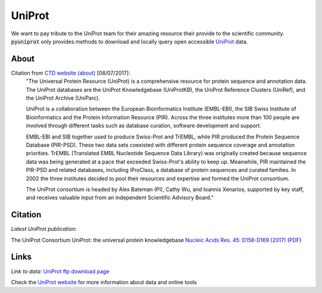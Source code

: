 UniProt
=======

We want to pay tribute to the UniProt team for their amazing resource their provide to the scientific community.
:code:`pyuniprot` only provides methods to download and locally query open accessible
`UniProt <http://www.uniprot.org>`_ data.

.. _uniprotref:

About
-----

Citation from `CTD website (about) <http://www.uniprot.org/help/about/>`_ [08/07/2017]:
    "The Universal Protein Resource (UniProt) is a comprehensive resource for protein sequence and annotation data.
    The UniProt databases are the UniProt Knowledgebase (UniProtKB), the UniProt Reference Clusters (UniRef), and the
    UniProt Archive (UniParc).

    UniProt is a collaboration between the European Bioinformatics Institute (EMBL-EBI), the SIB Swiss Institute of
    Bioinformatics and the Protein Information Resource (PIR). Across the three institutes more than 100 people are
    involved through different tasks such as database curation, software development and support.

    EMBL-EBI and SIB together used to produce Swiss-Prot and TrEMBL, while PIR produced the Protein Sequence Database
    (PIR-PSD). These two data sets coexisted with different protein sequence coverage and annotation priorities.
    TrEMBL (Translated EMBL Nucleotide Sequence Data Library) was originally created because sequence data was being
    generated at a pace that exceeded Swiss-Prot's ability to keep up. Meanwhile, PIR maintained the PIR-PSD and related
    databases, including iProClass, a database of protein sequences and curated families. In 2002 the three institutes
    decided to pool their resources and expertise and formed the UniProt consortium.

    The UniProt consortium is headed by Alex Bateman (PI), Cathy Wu, and Ioannis Xenarios, supported by key staff, and
    receives valuable input from an independent Scientific Advisory Board."

Citation
--------

*Latest UniProt publication:*

The UniProt Consortium
UniProt: the universal protein knowledgebase
`Nucleic Acids Res. 45: D158-D169 (2017) <https://academic.oup.com/nar/article-lookup/doi/10.1093/nar/gkw1099>`_
(`PDF <https://goo.gl/1GSJbu>`_)

Links
-----

*Link to data:* `UniProt ftp download page <ftp://ftp.uniprot.org/pub/databases/uniprot/>`_

Check the `UniProt website <http://uniprot.org>`_ for more information about data and online tools